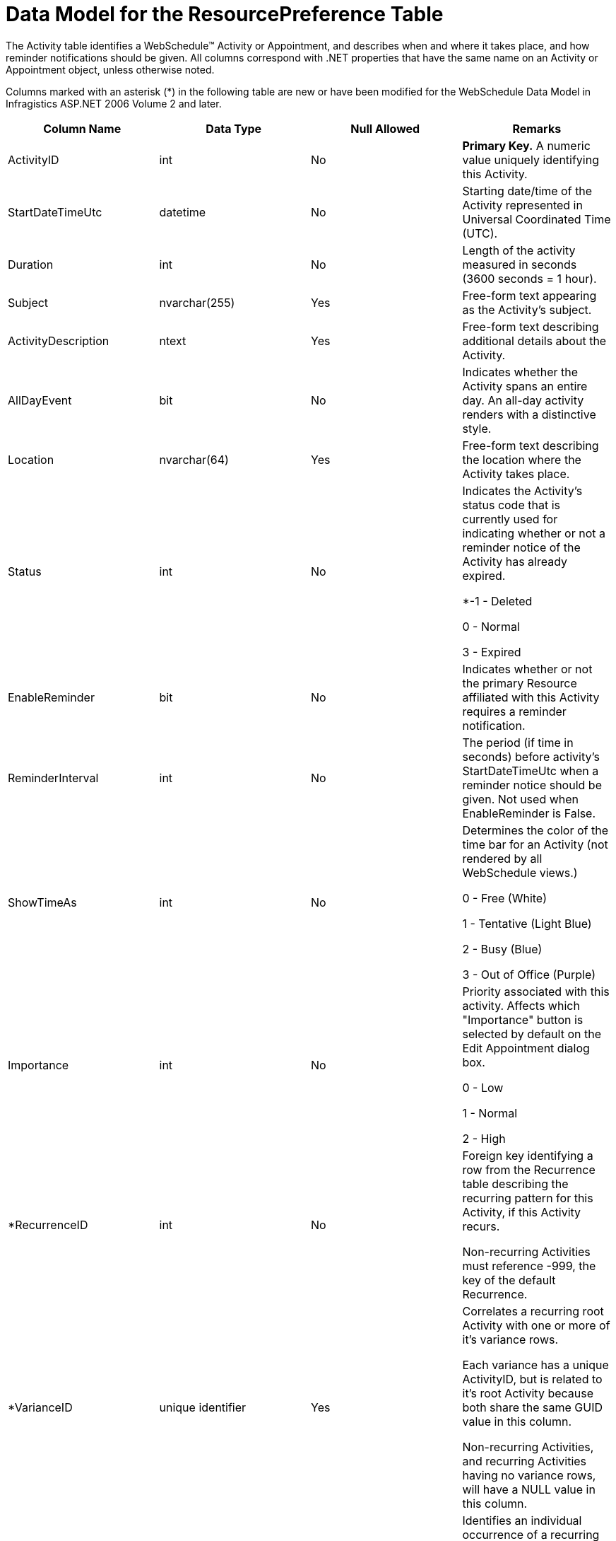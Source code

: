 ﻿////
|metadata|
{
    "name": "webschedule-data-model-for-the-resourcepreference-table",
    "controlName": ["WebSchedule"],
    "tags": ["Scheduling"],
    "guid": "{4CF7E550-E091-4155-ACFC-6BDA623A86C2}",
    "buildFlags": [],
    "createdOn": "2007-05-11T11:03:07Z"
}
|metadata|
////

= Data Model for the ResourcePreference Table

The Activity table identifies a WebSchedule™ Activity or Appointment, and describes when and where it takes place, and how reminder notifications should be given. All columns correspond with .NET properties that have the same name on an Activity or Appointment object, unless otherwise noted.

Columns marked with an asterisk ($$*$$) in the following table are new or have been modified for the WebSchedule Data Model in Infragistics ASP.NET 2006 Volume 2 and later.

[options="header", cols="a,a,a,a"]
|====
|Column Name|Data Type|Null Allowed|Remarks

|ActivityID
|int
|No
|*Primary Key.* A numeric value uniquely identifying this Activity.

|StartDateTimeUtc
|datetime
|No
|Starting date/time of the Activity represented in Universal Coordinated Time (UTC).

|Duration
|int
|No
|Length of the activity measured in seconds (3600 seconds = 1 hour).

|Subject
|nvarchar(255)
|Yes
|Free-form text appearing as the Activity's subject.

|ActivityDescription
|ntext
|Yes
|Free-form text describing additional details about the Activity.

|AllDayEvent
|bit
|No
|Indicates whether the Activity spans an entire day. An all-day activity renders with a distinctive style.

|Location
|nvarchar(64)
|Yes
|Free-form text describing the location where the Activity takes place.

|Status
|int
|No
|Indicates the Activity's status code that is currently used for indicating whether or not a reminder notice of the Activity has already expired. 

$$*$$-1 - Deleted 

0 - Normal 

3 - Expired 

|EnableReminder
|bit
|No
|Indicates whether or not the primary Resource affiliated with this Activity requires a reminder notification.

|ReminderInterval
|int
|No
|The period (if time in seconds) before activity's StartDateTimeUtc when a reminder notice should be given. Not used when EnableReminder is False.

|ShowTimeAs
|int
|No
|Determines the color of the time bar for an Activity (not rendered by all WebSchedule views.) 

0 - Free (White) 

1 - Tentative (Light Blue) 

2 - Busy (Blue) 

3 - Out of Office (Purple) 

|Importance
|int
|No
|Priority associated with this activity. Affects which "Importance" button is selected by default on the Edit Appointment dialog box. 

0 - Low 

1 - Normal 

2 - High 

|$$*$$RecurrenceID
|int
|No
|Foreign key identifying a row from the Recurrence table describing the recurring pattern for this Activity, if this Activity recurs. 

Non-recurring Activities must reference -999, the key of the default Recurrence.

|$$*$$VarianceID
|unique identifier
|Yes
|Correlates a recurring root Activity with one or more of it's variance rows. 

Each variance has a unique ActivityID, but is related to it's root Activity because both share the same GUID value in this column. 

Non-recurring Activities, and recurring Activities having no variance rows, will have a NULL value in this column.

|$$*$$OriginalStartDateTimeUtc
|datetime
|Yes
|Identifies an individual occurrence of a recurring Activity to be overridden with column values from this row by what the occurrence's originally scheduled Start Date/Time (in UTC) would have been, based on it's recurrence pattern. 

Applies to variance rows only, all others will have a NULL value in this column.

|_ts
|timestamp
|Yes
|Timestamp that is used to detect concurrency conflicts.

|====